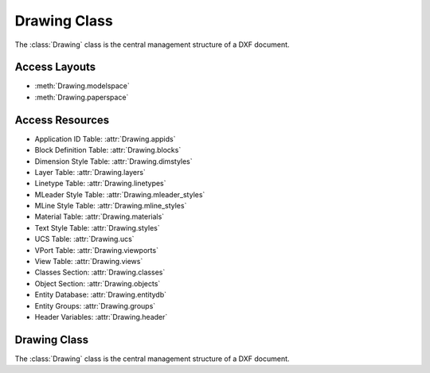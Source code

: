 Drawing Class
=============

.. module:: ezdxf.document

The :class:`Drawing` class is the central management structure of a DXF document.

Access Layouts
--------------

- :meth:`Drawing.modelspace`
- :meth:`Drawing.paperspace`

Access Resources
----------------

- Application ID Table: :attr:`Drawing.appids`
- Block Definition Table: :attr:`Drawing.blocks`
- Dimension Style Table: :attr:`Drawing.dimstyles`
- Layer Table: :attr:`Drawing.layers`
- Linetype Table: :attr:`Drawing.linetypes`
- MLeader Style Table: :attr:`Drawing.mleader_styles`
- MLine Style Table: :attr:`Drawing.mline_styles`
- Material Table: :attr:`Drawing.materials`
- Text Style Table: :attr:`Drawing.styles`
- UCS Table: :attr:`Drawing.ucs`
- VPort Table: :attr:`Drawing.viewports`
- View Table: :attr:`Drawing.views`

- Classes Section: :attr:`Drawing.classes`
- Object Section: :attr:`Drawing.objects`

- Entity Database: :attr:`Drawing.entitydb`
- Entity Groups: :attr:`Drawing.groups`
- Header Variables: :attr:`Drawing.header`


Drawing Class
-------------

.. class:: Drawing

    The :class:`Drawing` class is the central management structure of a DXF document.

    .. attribute:: dxfversion

        Actual DXF version like ``'AC1009'``, set by :func:`ezdxf.new` or
        :func:`ezdxf.readfile`.

        For supported DXF versions see :ref:`dwgmanagement`

    .. attribute:: acad_release

        The AutoCAD release name like ``'R12'`` or ``'R2000'`` for actual
        :attr:`dxfversion`.

    .. attribute:: encoding

        Text encoding of :class:`Drawing`, the default encoding for new drawings
        is ``'cp1252'``. Starting with DXF R2007 (AC1021), DXF files are written
        as UTF-8 encoded text files, regardless of the attribute
        :attr:`encoding`.
        The text encoding can be changed to encodings listed below.

        see also: :ref:`dxf file encoding`

        ============ =================
        supported    encodings
        ============ =================
        ``'cp874'``  Thai
        ``'cp932'``  Japanese
        ``'gbk'``    UnifiedChinese
        ``'cp949'``  Korean
        ``'cp950'``  TradChinese
        ``'cp1250'`` CentralEurope
        ``'cp1251'`` Cyrillic
        ``'cp1252'`` WesternEurope
        ``'cp1253'`` Greek
        ``'cp1254'`` Turkish
        ``'cp1255'`` Hebrew
        ``'cp1256'`` Arabic
        ``'cp1257'`` Baltic
        ``'cp1258'`` Vietnam
        ============ =================

    .. attribute:: output_encoding

        Returns required output encoding for saving to filesystem or encoding
        to binary data.

    .. attribute:: filename

        :class:`Drawing` filename, if loaded by :func:`ezdxf.readfile` else ``None``.

    .. attribute:: rootdict

        Reference to the root dictionary of the OBJECTS section.


    .. attribute:: header

        Reference to the :class:`~ezdxf.sections.header.HeaderSection`, get/set
        drawing settings as header variables.

    .. attribute:: entities

        Reference to the :class:`EntitySection` of the drawing, where all
        graphical entities are stored, but only from modelspace and the
        *active* paperspace layout. Just for your information: Entities of other
        paperspace layouts are stored as :class:`~ezdxf.layouts.BlockLayout`
        in the :class:`~ezdxf.sections.blocks.BlocksSection`.

    .. attribute:: objects

        Reference to the objects section, see also :class:`~ezdxf.sections.objects.ObjectsSection`.

    .. attribute:: blocks

        Reference to the blocks section, see also :class:`~ezdxf.sections.blocks.BlocksSection`.

    .. attribute:: tables

        Reference to the tables section, see also :class:`~ezdxf.sections.tables.TablesSection`.

    .. attribute:: classes

        Reference to the classes section, see also :class:`~ezdxf.sections.classes.ClassesSection`.

    .. attribute:: layouts

        Reference to the layout manager, see also :class:`~ezdxf.layouts.Layouts`.

    .. attribute:: groups

        Collection of all groups, see also :class:`~ezdxf.entities.dxfgroups.GroupCollection`.

        requires DXF R13 or later

    .. attribute:: layers

        Shortcut for :attr:`Drawing.tables.layers`

        Reference to the layers table, where you can create, get and
        remove layers, see also :class:`~ezdxf.sections.table.Table` and
        :class:`~ezdxf.entities.Layer`

    .. attribute:: styles

        Shortcut for :attr:`Drawing.tables.styles`

        Reference to the styles table, see also :class:`~ezdxf.entities.Textstyle`.

    .. attribute:: dimstyles

        Shortcut for :attr:`Drawing.tables.dimstyles`

        Reference to the dimstyles table, see also :class:`~ezdxf.entities.DimStyle`.

    .. attribute:: linetypes

        Shortcut for :attr:`Drawing.tables.linetypes`

        Reference to the linetypes table, see also :class:`~ezdxf.entities.Linetype`.

    .. attribute:: views

        Shortcut for :attr:`Drawing.tables.views`

        Reference to the views table, see also :class:`~ezdxf.entities.View`.

    .. attribute:: viewports

        Shortcut for :attr:`Drawing.tables.viewports`

        Reference to the viewports table, see also :class:`~ezdxf.entities.VPort`.

    .. attribute:: ucs

        Shortcut for :attr:`Drawing.tables.ucs`

        Reference to the ucs table, see also :class:`~ezdxf.entities.UCSTableEntry`.

    .. attribute:: appids

        Shortcut for :attr:`Drawing.tables.appids`

        Reference to the appids table, see also :class:`~ezdxf.entities.AppID`.

    .. attribute:: materials

        :class:`~ezdxf.entities.MaterialCollection` of all
        :class:`~ezdxf.entities.Material` objects.

    .. attribute:: mline_styles

        :class:`~ezdxf.entities.MLineStyleCollection` of all
        :class:`~ezdxf.entities.MLineStyle` objects.

    .. attribute:: mleader_styles

        :class:`~ezdxf.entities.MLeaderStyleCollection` of all
        :class:`~ezdxf.entities.MLeaderStyle` objects.

    .. autoattribute:: units

    .. automethod:: save

    .. automethod:: saveas

    .. automethod:: write

    .. automethod:: encode_base64

    .. automethod:: encode

    .. automethod:: query

    .. automethod:: groupby

    .. automethod:: modelspace

    .. automethod:: paperspace

    .. automethod:: layout

    .. automethod:: active_layout

    .. automethod:: layout_names

    .. automethod:: layout_names_in_taborder

    .. automethod:: new_layout

    .. automethod:: page_setup

    .. automethod:: delete_layout

    .. automethod:: add_image_def

    .. automethod:: set_raster_variables

    .. automethod:: set_wipeout_variables

    .. automethod:: add_underlay_def

    .. automethod:: add_xref_def

    .. automethod:: layouts_and_blocks

    .. automethod:: chain_layouts_and_blocks

    .. automethod:: reset_fingerprint_guid

    .. automethod:: reset_version_guid

    .. automethod:: set_modelspace_vport

    .. automethod:: audit

    .. automethod:: validate

    .. automethod:: ezdxf_metadata

